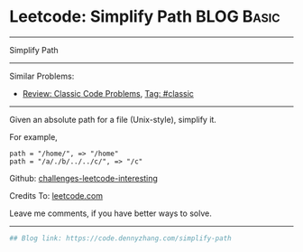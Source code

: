 * Leetcode: Simplify Path                                        :BLOG:Basic:
#+STARTUP: showeverything
#+OPTIONS: toc:nil \n:t ^:nil creator:nil d:nil
:PROPERTIES:
:type:     misc, redo, classic
:END:
---------------------------------------------------------------------
Simplify Path
---------------------------------------------------------------------
Similar Problems:
- [[https://code.dennyzhang.com/review-classic][Review: Classic Code Problems]], [[https://code.dennyzhang.com/tag/classic][Tag: #classic]]
---------------------------------------------------------------------
Given an absolute path for a file (Unix-style), simplify it.

For example,
#+BEGIN_EXAMPLE
path = "/home/", => "/home"
path = "/a/./b/../../c/", => "/c"
#+END_EXAMPLE

Github: [[url-external:https://github.com/DennyZhang/challenges-leetcode-interesting/tree/master/simplify-path][challenges-leetcode-interesting]]

Credits To: [[url-external:https://leetcode.com/problems/simplify-path/description/][leetcode.com]]

Leave me comments, if you have better ways to solve.
---------------------------------------------------------------------
#+BEGIN_SRC python
## Blog link: https://code.dennyzhang.com/simplify-path

#+END_SRC
